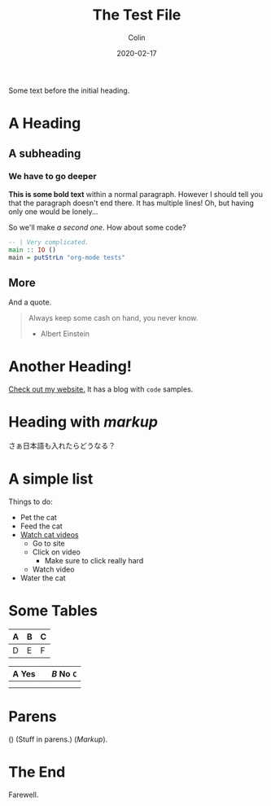 #+TITLE: The Test File
#+DATE: 2020-02-17
#+AUTHOR: Colin
#+HTML_HEAD: <link rel="stylesheet" type="text/css" href="../assets/org-theme.css"/>

Some text before the initial heading.

* A Heading

** A subheading

*** We have to go deeper

*This is some bold text* within a normal paragraph. However I should tell you
that the paragraph doesn't end there. It has multiple lines! Oh, but having only
one would be lonely...

So we'll make /a second one/. How about some code?

#+begin_src haskell
  -- | Very complicated.
  main :: IO ()
  main = putStrLn "org-mode tests"
#+end_src

** More

And a quote.

#+begin_quote
Always keep some cash on hand, you never know.

- Albert Einstein
#+end_quote

* Another Heading!

[[https://www.fosskers.ca/][Check out my website.]] It has a blog with ~code~ samples.

* Heading with /markup/

さぁ日本語も入れたらどうなる？

* A simple list

Things to do:

- Pet the cat
- Feed the cat
- [[https://www.youtube.com/][Watch cat videos]]
  - Go to site
  - Click on video
    - Make sure to click really hard
  - Watch video
- Water the cat

* Some Tables

| A | B | C |
|---+---+---|
| D | E | F |

| *A* Yes |           | /B/ No ~C~ |
|---------+-----------+------------|
|         |           |            |
|---------+-----------+------------|
|         | [[./img.png]] |            |

* Parens

() (Stuff in parens.) (/Markup/).

* The End

Farewell.

